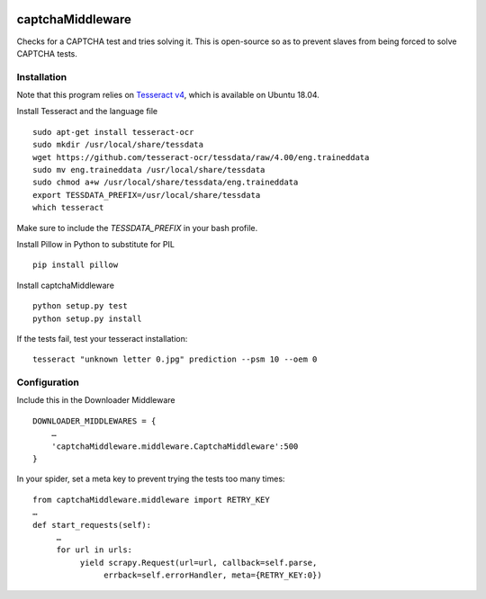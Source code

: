 .. image:: http://static.fjcdn.com/gifs/When+you+fail+the+captcha_06a12c_5483651.gif
     :target: http://giphy.com/gifs/fail-gaDBMncAI7HEs
     :alt: I must be a robot then

captchaMiddleware
=====================

Checks for a CAPTCHA test and tries solving it. This is open-source so as to prevent slaves from
being forced to solve CAPTCHA tests.

Installation
------------
Note that this program relies on `Tesseract v4
<https://github.com/tesseract-ocr/tesseract/wiki/Compiling/>`_, which is available on Ubuntu 18.04.

Install Tesseract and the language file

::

     sudo apt-get install tesseract-ocr
     sudo mkdir /usr/local/share/tessdata
     wget https://github.com/tesseract-ocr/tessdata/raw/4.00/eng.traineddata
     sudo mv eng.traineddata /usr/local/share/tessdata
     sudo chmod a+w /usr/local/share/tessdata/eng.traineddata
     export TESSDATA_PREFIX=/usr/local/share/tessdata
     which tesseract

Make sure to include the `TESSDATA_PREFIX` in your bash profile.

Install Pillow in Python to substitute for PIL

::

     pip install pillow

Install captchaMiddleware

::

     python setup.py test
     python setup.py install

If the tests fail, test your tesseract installation:

::

    tesseract "unknown letter 0.jpg" prediction --psm 10 --oem 0


Configuration
-------------

Include this in the Downloader Middleware

::

    DOWNLOADER_MIDDLEWARES = {
        …
        'captchaMiddleware.middleware.CaptchaMiddleware':500
    }



In your spider, set a meta key to prevent trying the tests too many times:
::

     from captchaMiddleware.middleware import RETRY_KEY
     …
     def start_requests(self):
          …
          for url in urls:
               yield scrapy.Request(url=url, callback=self.parse,
                    errback=self.errorHandler, meta={RETRY_KEY:0})
